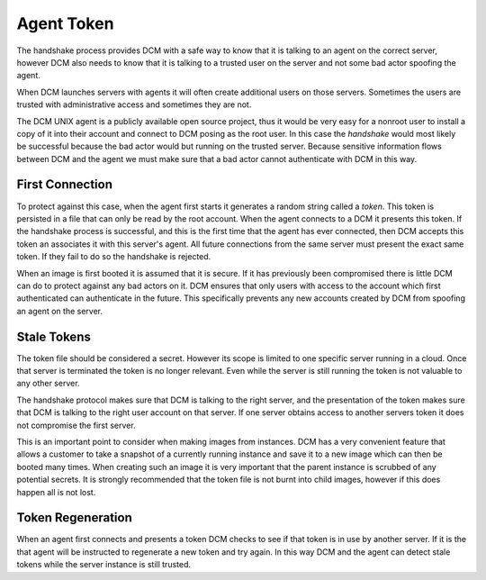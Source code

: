 .. _token:

Agent Token
============

The handshake process provides DCM with a safe way to know that it is talking
to an agent on the correct server, however DCM also needs to know that it is
talking to a trusted user on the server and not some bad actor spoofing the
agent.

When DCM launches servers with agents it will often create additional users
on those servers.  Sometimes the users are trusted with administrative access
and sometimes they are not.

The DCM UNIX agent is a publicly available open source project, thus it would
be very easy for a nonroot user to install a copy of it into their account and
connect to DCM posing as the root user.  In this case the *handshake* would
most likely be successful because the bad actor would but running on the
trusted server.  Because sensitive information flows between DCM and the agent
we must make sure that a bad actor cannot authenticate with DCM in this way.

First Connection
----------------

To protect against this case, when the agent first starts it generates a random
string called a *token*.  This token is persisted in a file that can only be
read by the root account.  When the agent connects to a DCM it presents this
token.  If the handshake process is successful, and this is the first time that
the agent has ever connected, then DCM accepts this token an associates it with
this server's agent.  All future connections from the same server must present
the exact same token.  If they fail to do so the handshake is rejected.

When an image is first booted it is assumed that it is secure.  If it has
previously been compromised there is little DCM can do to protect against any
bad actors on it.  DCM ensures that only users with access to the account which
first authenticated can authenticate in the future.  This specifically prevents
any new accounts created by DCM from spoofing an agent on the server.

Stale Tokens
------------

The token file should be considered a secret.  However its scope is limited to
one specific server running in a cloud.  Once that server is terminated the
token is no longer relevant.  Even while the server is still running the token
is not valuable to any other server.

The handshake protocol makes sure that DCM is talking to the right server, and
the presentation of the token makes sure that DCM is talking to the right
user account on that server.  If one server obtains access to another servers
token it does not compromise the first server.

This is an important point to consider when making images from instances.  DCM
has a very convenient feature that allows a customer to take a snapshot of a
currently running instance and save it to a new image which can then be booted
many times.  When creating such an image it is very important that the parent
instance is scrubbed of any potential secrets.  It is strongly recommended that
the token file is not burnt into child images, however if this does happen all
is not lost.

Token Regeneration
------------------

When an agent first connects and presents a token DCM checks to see if that
token is in use by another server.  If it is the that agent will be instructed
to regenerate a new token and try again.  In this way DCM and the agent can
detect stale tokens while the server instance is still trusted.


